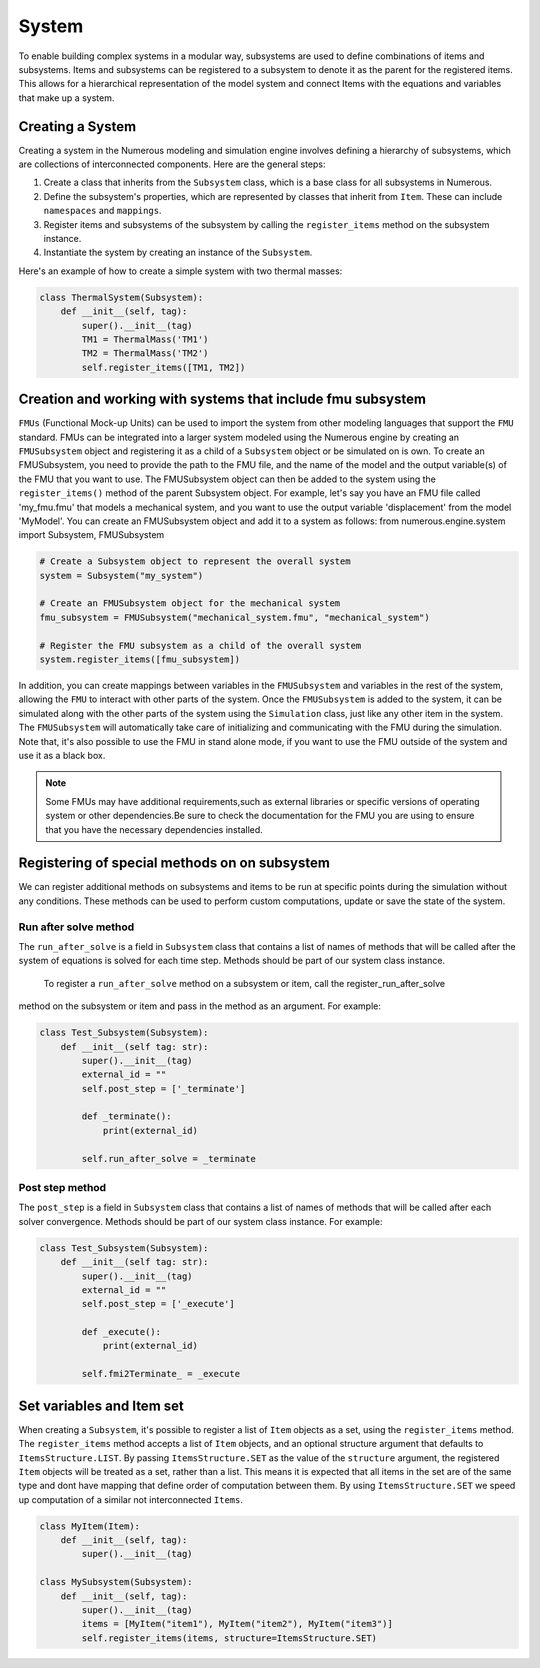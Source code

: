 System
==================

To enable building complex systems in a modular way, subsystems are used to define
combinations of items and subsystems. Items and subsystems can be registered to a subsystem
to denote it as the parent for the registered items.
This allows for a hierarchical representation of the model system
and connect Items with the equations and variables that make up a system.

Creating a System
^^^^^^^^^^^^^^^^^^^^^^^^^^^^^^^^^

Creating a system in the Numerous modeling and simulation engine involves defining a hierarchy of subsystems,
which are collections of interconnected components. Here are the general steps:

#. Create a class that inherits from the ``Subsystem`` class, which is a base class for all subsystems in Numerous.
#. Define the subsystem's properties, which are represented by classes that inherit from ``Item``. These can include ``namespaces`` and ``mappings``.
#. Register items and subsystems of the subsystem by calling the ``register_items`` method on the subsystem instance.
#. Instantiate the system by creating an instance of the  ``Subsystem``.

Here's an example of how to create a simple system with two thermal masses:

.. code::

    class ThermalSystem(Subsystem):
        def __init__(self, tag):
            super().__init__(tag)
            TM1 = ThermalMass('TM1')
            TM2 = ThermalMass('TM2')
            self.register_items([TM1, TM2])



Creation and working with systems that include fmu subsystem
^^^^^^^^^^^^^^^^^^^^^^^^^^^^^^^^^

``FMUs`` (Functional Mock-up Units) can be used to import the system from other modeling
languages that support the ``FMU`` standard.
FMUs can be integrated into a larger system modeled using the Numerous engine by creating an ``FMUSubsystem`` object and
registering it as a child of a ``Subsystem`` object or be simulated on is own.
To create an FMUSubsystem, you need to provide the path to the FMU file,
and the name of the model and the output variable(s) of the FMU that you want to use.
The FMUSubsystem object can then be added to the system using the ``register_items()`` method of the parent Subsystem object.
For example, let's say you have an FMU file called 'my_fmu.fmu' that models a mechanical system, and you want to use the
output variable 'displacement' from the model 'MyModel'. You can create an FMUSubsystem object and add it to a system as follows:
from numerous.engine.system import Subsystem, FMUSubsystem

.. code::

    # Create a Subsystem object to represent the overall system
    system = Subsystem("my_system")

    # Create an FMUSubsystem object for the mechanical system
    fmu_subsystem = FMUSubsystem("mechanical_system.fmu", "mechanical_system")

    # Register the FMU subsystem as a child of the overall system
    system.register_items([fmu_subsystem])

In addition, you can create mappings between variables in the ``FMUSubsystem`` and variables in the rest of the system,
allowing the ``FMU`` to interact with other parts of the system.
Once the ``FMUSubsystem`` is added to the system, it can be simulated along with the other parts of the system
using the ``Simulation`` class, just like any other item in the system. The ``FMUSubsystem`` will automatically take
care of initializing and communicating with the FMU during the simulation.
Note that, it's also possible to use the FMU in stand alone mode, if you want to use the FMU outside of the system and
use it as a black box.

.. note::

    Some FMUs may have additional requirements,such as external libraries or specific versions of operating system or other dependencies.Be sure to check the documentation for the FMU you are using to ensure that you have the necessary dependencies installed.





Registering of special methods on  on subsystem
^^^^^^^^^^^^^^^^^^^^^^^^^^^^^^^^^

We can register additional methods on subsystems and items to be run at specific points
during the simulation without any conditions.
These methods can be used to perform custom computations, update or save the state of the system.

Run after solve method
----------------

The ``run_after_solve`` is a field in ``Subsystem`` class that  contains a list of names of methods that will be
called after the system of equations is solved for each time step. Methods should be part of  our system class instance.
 To register a ``run_after_solve`` method on a subsystem or item, call the register_run_after_solve
method on the subsystem or item and pass in the method as an argument. For example:

.. code::

    class Test_Subsystem(Subsystem):
        def __init__(self tag: str):
            super().__init__(tag)
            external_id = ""
            self.post_step = ['_terminate']

            def _terminate():
                print(external_id)

            self.run_after_solve = _terminate


Post step method
----------------

The ``post_step`` is a field in ``Subsystem`` class that  contains a list of names of methods that will be
called after  each solver convergence. Methods should be part of  our system class instance. For example:

.. code::

    class Test_Subsystem(Subsystem):
        def __init__(self tag: str):
            super().__init__(tag)
            external_id = ""
            self.post_step = ['_execute']

            def _execute():
                print(external_id)

            self.fmi2Terminate_ = _execute



Set variables and Item set
^^^^^^^^^^^^^^^^^^^^^^^^^^^^^^^^^

When creating a ``Subsystem``, it's possible to register a list of ``Item`` objects as a set,
using the ``register_items`` method.
The ``register_items`` method accepts a list of ``Item`` objects, and an optional structure argument that defaults to
``ItemsStructure.LIST``. By passing ``ItemsStructure.SET`` as the value of the ``structure`` argument, the registered ``Item``
objects will be treated as a set, rather than a list. This means it is expected that all items in the set are of the
same type and dont have mapping that define order of computation between them. By using ``ItemsStructure.SET``
we speed up computation of a similar not interconnected ``Items``.


.. code::

    class MyItem(Item):
        def __init__(self, tag):
            super().__init__(tag)

    class MySubsystem(Subsystem):
        def __init__(self, tag):
            super().__init__(tag)
            items = [MyItem("item1"), MyItem("item2"), MyItem("item3")]
            self.register_items(items, structure=ItemsStructure.SET)